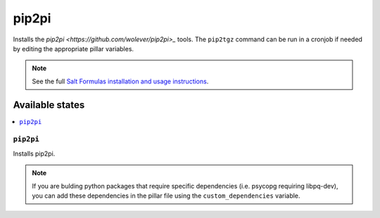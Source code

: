 ================
pip2pi
================

Installs the `pip2pi <https://github.com/wolever/pip2pi>_` tools. The ``pip2tgz`` command can be run in a cronjob if needed by editing the appropriate pillar variables.

.. note::

    See the full `Salt Formulas installation and usage instructions
    <http://docs.saltstack.com/en/latest/topics/development/conventions/formulas.html>`_.

Available states
================

.. contents::
    :local:

``pip2pi``
------------

Installs pip2pi.

.. note::

  If you are bulding python packages that require specific dependencies (i.e. psycopg requiring libpq-dev), you can add these dependencies in the pillar file using the ``custom_dependencies`` variable.

